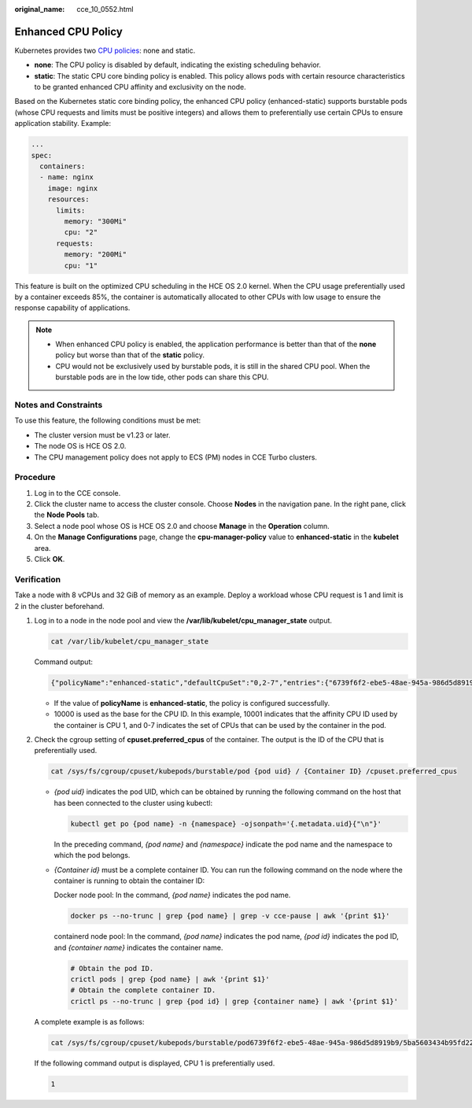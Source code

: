 :original_name: cce_10_0552.html

.. _cce_10_0552:

Enhanced CPU Policy
===================

Kubernetes provides two `CPU policies <https://kubernetes.io/docs/tasks/administer-cluster/cpu-management-policies/>`__: none and static.

-  **none**: The CPU policy is disabled by default, indicating the existing scheduling behavior.
-  **static**: The static CPU core binding policy is enabled. This policy allows pods with certain resource characteristics to be granted enhanced CPU affinity and exclusivity on the node.

Based on the Kubernetes static core binding policy, the enhanced CPU policy (enhanced-static) supports burstable pods (whose CPU requests and limits must be positive integers) and allows them to preferentially use certain CPUs to ensure application stability. Example:

.. code-block::

   ...
   spec:
     containers:
     - name: nginx
       image: nginx
       resources:
         limits:
           memory: "300Mi"
           cpu: "2"
         requests:
           memory: "200Mi"
           cpu: "1"

This feature is built on the optimized CPU scheduling in the HCE OS 2.0 kernel. When the CPU usage preferentially used by a container exceeds 85%, the container is automatically allocated to other CPUs with low usage to ensure the response capability of applications.

|image1|

.. note::

   -  When enhanced CPU policy is enabled, the application performance is better than that of the **none** policy but worse than that of the **static** policy.
   -  CPU would not be exclusively used by burstable pods, it is still in the shared CPU pool. When the burstable pods are in the low tide, other pods can share this CPU.

Notes and Constraints
---------------------

To use this feature, the following conditions must be met:

-  The cluster version must be v1.23 or later.
-  The node OS is HCE OS 2.0.
-  The CPU management policy does not apply to ECS (PM) nodes in CCE Turbo clusters.

Procedure
---------

#. Log in to the CCE console.
#. Click the cluster name to access the cluster console. Choose **Nodes** in the navigation pane. In the right pane, click the **Node Pools** tab.
#. Select a node pool whose OS is HCE OS 2.0 and choose **Manage** in the **Operation** column.
#. On the **Manage Configurations** page, change the **cpu-manager-policy** value to **enhanced-static** in the **kubelet** area.
#. Click **OK**.

Verification
------------

Take a node with 8 vCPUs and 32 GiB of memory as an example. Deploy a workload whose CPU request is 1 and limit is 2 in the cluster beforehand.

#. Log in to a node in the node pool and view the **/var/lib/kubelet/cpu_manager_state** output.

   .. code-block::

      cat /var/lib/kubelet/cpu_manager_state

   Command output:

   .. code-block::

       {"policyName":"enhanced-static","defaultCpuSet":"0,2-7","entries":{"6739f6f2-ebe5-48ae-945a-986d5d8919b9":{"container-1":"0-7,10001"}},"checksum":1638128523}

   -  If the value of **policyName** is **enhanced-static**, the policy is configured successfully.
   -  10000 is used as the base for the CPU ID. In this example, 10001 indicates that the affinity CPU ID used by the container is CPU 1, and 0-7 indicates the set of CPUs that can be used by the container in the pod.

#. Check the cgroup setting of **cpuset.preferred_cpus** of the container. The output is the ID of the CPU that is preferentially used.

   .. code-block::

      cat /sys/fs/cgroup/cpuset/kubepods/burstable/pod {pod uid} / {Container ID} /cpuset.preferred_cpus

   -  *{pod uid}* indicates the pod UID, which can be obtained by running the following command on the host that has been connected to the cluster using kubectl:

      .. code-block::

         kubectl get po {pod name} -n {namespace} -ojsonpath='{.metadata.uid}{"\n"}'

      In the preceding command, *{pod name}* and *{namespace}* indicate the pod name and the namespace to which the pod belongs.

   -  *{Container id}* must be a complete container ID. You can run the following command on the node where the container is running to obtain the container ID:

      Docker node pool: In the command, *{pod name}* indicates the pod name.

      .. code-block::

         docker ps --no-trunc | grep {pod name} | grep -v cce-pause | awk '{print $1}'

      containerd node pool: In the command, *{pod name}* indicates the pod name, *{pod id}* indicates the pod ID, and *{container name}* indicates the container name.

      .. code-block::

         # Obtain the pod ID.
         crictl pods | grep {pod name} | awk '{print $1}'
         # Obtain the complete container ID.
         crictl ps --no-trunc | grep {pod id} | grep {container name} | awk '{print $1}'

   A complete example is as follows:

   .. code-block::

      cat /sys/fs/cgroup/cpuset/kubepods/burstable/pod6739f6f2-ebe5-48ae-945a-986d5d8919b9/5ba5603434b95fd22d36fba6a5f1c44eba83c18c2e1de9b52ac9b52e93547a13/cpuset.preferred_cpus

   If the following command output is displayed, CPU 1 is preferentially used.

   .. code-block::

      1

.. |image1| image:: /_static/images/en-us_image_0000002253779501.png
